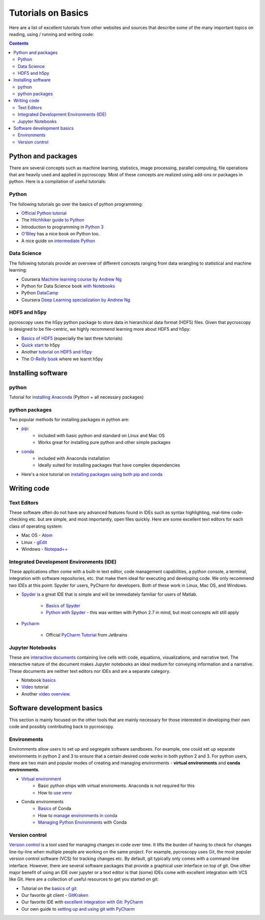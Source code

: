 Tutorials on Basics
====================
Here are a list of excellent tutorials from other websites and sources that describe some of the many important topics
on reading, using / running and writing code:

.. contents::

Python and  packages
--------------------
There are several concepts such as machine learning, statistics, image processing, parallel computing, file operations
that are heavily used and applied in pycroscopy. Most of these concepts are realized using add-ons or packages in
python. Here is a compilation of useful tutorials:

Python
~~~~~~
The following tutorials go over the basics of python programming:

* `Official Python tutorial <https://docs.python.org/3/tutorial/>`_
* The `Hitchhiker guide to Python <http://docs.python-guide.org/en/latest/>`_
* Introduction to programming in `Python 3 <https://pythonprogramming.net/beginner-python-programming-tutorials/>`_
* `O'Riley <https://greenteapress.com/wp/think-python/>`_ has a nice book on Python too.
* A nice guide on `intermediate Python <http://book.pythontips.com/en/latest/index.html>`_


Data Science
~~~~~~~~~~~~
The following tutorials provide an overview of different concepts ranging from data wrangling to statistical and
machine learning:

* Coursera `Machine learning course by Andrew Ng <https://www.coursera.org/learn/machine-learning>`_
* Python for Data Science book `with Notebooks <https://github.com/jakevdp/PythonDataScienceHandbook>`_
* Python `DataCamp <https://www.datacamp.com/courses/tech:python?tap_a=5644-dce66f&tap_s=75426-9cf8ad>`_
* Coursera `Deep Learning specialization by Andrew Ng <https://www.coursera.org/specializations/deep-learning>`_

HDF5 and h5py
~~~~~~~~~~~~~
pycroscopy uses the h5py python package to store data in hierarchical data format (HDF5) files. Given that pycroscopy is
designed to be file-centric, we highly recommend learning more about HDF5 and h5py:

* `Basics of HDF5 <https://portal.hdfgroup.org/display/HDF5/Learning+HDF5>`_ (especially the last three tutorials)
* `Quick start <http://docs.h5py.org/en/latest/quick.html>`_ to h5py
* Another `tutorial on HDF5 and h5py <https://www.nersc.gov/assets/Uploads/H5py-2017-Feb23.pdf>`_
* The `O-Reilly book <http://shop.oreilly.com/product/0636920030249.do>`_ where we learnt h5py

Installing software
-------------------
python
~~~~~~~
Tutorial for `installing Anaconda <https://www.youtube.com/watch?v=YJC6ldI3hWk>`_ (Python + all necessary packages)

python packages
~~~~~~~~~~~~~~~~
Two popular methods for installing packages in python are:

* `pip <https://packaging.python.org/tutorials/installing-packages/>`_:
    * included with basic python and standard on Linux and Mac OS
    * Works great for installing pure python and other simple packages
* `conda <https://conda.io/docs/user-guide/tasks/manage-pkgs.html>`_
    * included with Anaconda installation
    * Ideally suited for installing packages that have complex dependencies
* Here's a nice tutorial on `installing packages using both pip and conda <https://www.youtube.com/watch?v=Z_Kxg-EYvxM>`_

Writing code
------------
Text Editors
~~~~~~~~~~~~
These software often do not have any advanced features found in IDEs such as syntax highlighting,
real-time code-checking etc. but are simple, and most importantly, open files quickly.  Here are some excellent
text editors for each class of operating system:

* Mac OS - `Atom <https://atom.io/>`_
* Linux - `gEdit <https://wiki.gnome.org/Apps/Gedit>`_
* Windows - `Notepad++ <https://notepad-plus-plus.org/>`_

Integrated Development Environments (IDE)
~~~~~~~~~~~~~~~~~~~~~~~~~~~~~~~~~~~~~~~~~
These applications often come with a built-in text editor, code management
capabilities, a python console, a terminal, integration with software repositories, etc. that make them ideal for
executing and developing code. We only recommend two IDEs at this point: Spyder for users, PyCharm for developers.
Both of these work in Linux, Mac OS, and Windows.

* `Spyder <https://en.wikipedia.org/wiki/Spyder_(software)>`_ is a great IDE that is simple and will be immediately
  familiar for users of Matlab.

    * `Basics of Spyder <https://www.youtube.com/watch?v=a1P_9fGrfnU>`_
    * `Python  with Spyder <http://datasciencesource.com/python-with-spyder-tutorial/>`_ - this was written with
      Python 2.7 in mind, but most concepts will still apply

* `Pycharm <https://www.jetbrains.com/pycharm/>`_

    * Official `PyCharm Tutorial <https://confluence.jetbrains.com/display/PYH/PyCharm+Tutorials>`_ from Jetbrains

Jupyter Notebooks
~~~~~~~~~~~~~~~~~
These are `interactive documents <http://jupyter.org/>`_ containing live cells with code, equations,
visualizations, and narrative text. The interactive nature of the document makes Jupyter notebooks an ideal medium for
conveying information and a narrative. These documents are neither text editors nor IDEs and are a separate category.

* Notebook `basics <http://nbviewer.jupyter.org/github/jupyter/notebook/blob/master/docs/source/examples/Notebook/Notebook%20Basics.ipynb>`_
* `Video <https://www.datacamp.com/community/tutorials/tutorial-jupyter-notebook>`_ tutorial
* Another `video overview <https://www.youtube.com/watch?v=HW29067qVWk>`_.

Software development basics
---------------------------
This section is mainly focused on the other tools that are mainly necessary for those interested in developing their own
code and possibly contributing back to pycroscopy.

Environments
~~~~~~~~~~~~
Environments allow users to set up and segregate software sandboxes. For example, one could set up separate environments
in python 2 and 3 to ensure that a certain desired code works in both python 2 and 3. For python users, there are two
main and popular modes of creating and managing environments - **virtual environments** and **conda environments**.

* `Virtual environment <https://docs.python.org/3/tutorial/venv.html>`_
    * Basic python ships with virtual enviroments. Anaconda is not required for this
    * How to `use venv <http://www.pythonforbeginners.com/basics/how-to-use-python-virtualenv>`_

* Conda environments
    * `Basics  <https://conda.io/docs/user-guide/getting-started.html>`_ of Conda
    * How to `manage environments in conda <https://conda.io/docs/user-guide/tasks/manage-environments.html>`_
    * `Managing Python Environments <https://www.youtube.com/watch?v=EGaw6VXV3GI>`_ with Conda

Version control
~~~~~~~~~~~~~~~
`Version control <https://vimeo.com/41027679>`_ is a tool used for managing changes in code over time. It lifts the
burden of having to check for changes line-by-line when multiple people are working on the same project. For example,
pycroscopy uses `Git <https://git-scm.com/>`_, the most popular version control software (VCS) for tracking changes etc. By default, git
typically only comes with a command-line interface. However, there are several software packages that provide a
graphical user interface on top of git. One other major benefit of using an IDE over jupyter or a text editor is that
(some) IDEs come with excellent integration with VCS like Git. Here are a collection of useful resources to get you
started on git:

* Tutorial on the `basics of git <https://www.atlassian.com/git/tutorials>`_
* Our favorite git client - `GitKraken <https://support.gitkraken.com/>`_
* Our favorite IDE with `excellent integration with Git: PyCharm <https://www.youtube.com/watch?v=vIReqoQYud8>`_
* Our own guide to `setting up and using git with PyCharm <https://github.com/pycroscopy/pycroscopy/blob/master/docs/Using%20PyCharm%20to%20manage%20repository.pdf>`_